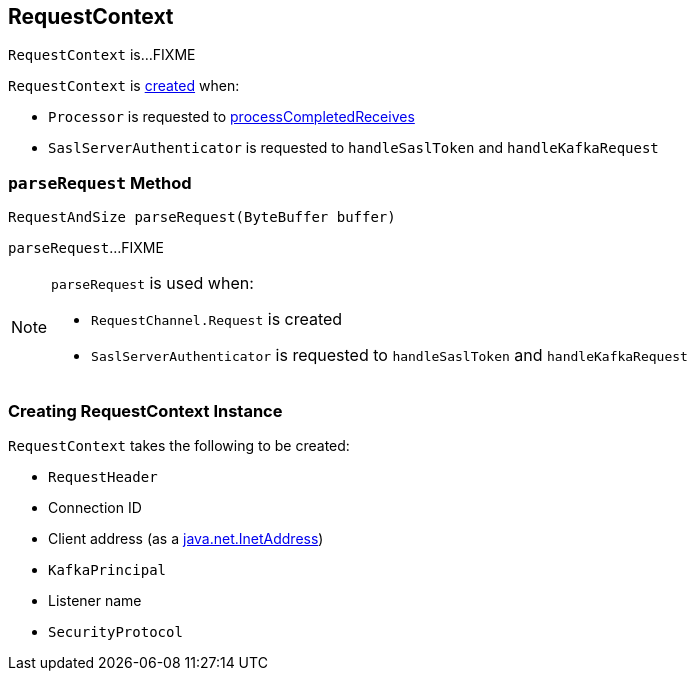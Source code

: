 == [[RequestContext]] RequestContext

`RequestContext` is...FIXME

`RequestContext` is <<creating-instance, created>> when:

* `Processor` is requested to <<kafka-network-SocketServer-Processor.adoc#processCompletedReceives, processCompletedReceives>>

* `SaslServerAuthenticator` is requested to `handleSaslToken` and `handleKafkaRequest`

=== [[parseRequest]] `parseRequest` Method

[source, java]
----
RequestAndSize parseRequest(ByteBuffer buffer)
----

`parseRequest`...FIXME

[NOTE]
====
`parseRequest` is used when:

* `RequestChannel.Request` is created

* `SaslServerAuthenticator` is requested to `handleSaslToken` and `handleKafkaRequest`
====

=== [[creating-instance]] Creating RequestContext Instance

`RequestContext` takes the following to be created:

* [[header]] `RequestHeader`
* [[connectionId]] Connection ID
* [[clientAddress]] Client address (as a https://docs.oracle.com/en/java/javase/11/docs/api/java.base/java/net/InetAddress.html[java.net.InetAddress])
* [[principal]] `KafkaPrincipal`
* [[listenerName]] Listener name
* [[securityProtocol]] `SecurityProtocol`
